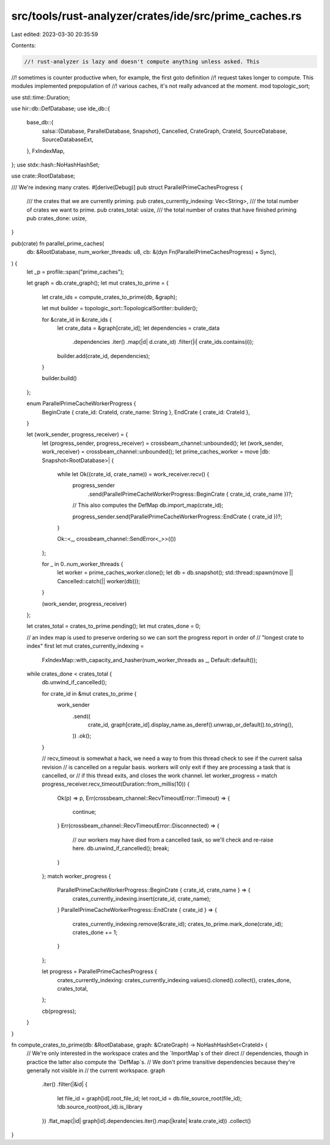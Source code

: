 src/tools/rust-analyzer/crates/ide/src/prime_caches.rs
======================================================

Last edited: 2023-03-30 20:35:59

Contents:

.. code-block:: rs

    //! rust-analyzer is lazy and doesn't compute anything unless asked. This
//! sometimes is counter productive when, for example, the first goto definition
//! request takes longer to compute. This modules implemented prepopulation of
//! various caches, it's not really advanced at the moment.
mod topologic_sort;

use std::time::Duration;

use hir::db::DefDatabase;
use ide_db::{
    base_db::{
        salsa::{Database, ParallelDatabase, Snapshot},
        Cancelled, CrateGraph, CrateId, SourceDatabase, SourceDatabaseExt,
    },
    FxIndexMap,
};
use stdx::hash::NoHashHashSet;

use crate::RootDatabase;

/// We're indexing many crates.
#[derive(Debug)]
pub struct ParallelPrimeCachesProgress {
    /// the crates that we are currently priming.
    pub crates_currently_indexing: Vec<String>,
    /// the total number of crates we want to prime.
    pub crates_total: usize,
    /// the total number of crates that have finished priming
    pub crates_done: usize,
}

pub(crate) fn parallel_prime_caches(
    db: &RootDatabase,
    num_worker_threads: u8,
    cb: &(dyn Fn(ParallelPrimeCachesProgress) + Sync),
) {
    let _p = profile::span("prime_caches");

    let graph = db.crate_graph();
    let mut crates_to_prime = {
        let crate_ids = compute_crates_to_prime(db, &graph);

        let mut builder = topologic_sort::TopologicalSortIter::builder();

        for &crate_id in &crate_ids {
            let crate_data = &graph[crate_id];
            let dependencies = crate_data
                .dependencies
                .iter()
                .map(|d| d.crate_id)
                .filter(|i| crate_ids.contains(i));

            builder.add(crate_id, dependencies);
        }

        builder.build()
    };

    enum ParallelPrimeCacheWorkerProgress {
        BeginCrate { crate_id: CrateId, crate_name: String },
        EndCrate { crate_id: CrateId },
    }

    let (work_sender, progress_receiver) = {
        let (progress_sender, progress_receiver) = crossbeam_channel::unbounded();
        let (work_sender, work_receiver) = crossbeam_channel::unbounded();
        let prime_caches_worker = move |db: Snapshot<RootDatabase>| {
            while let Ok((crate_id, crate_name)) = work_receiver.recv() {
                progress_sender
                    .send(ParallelPrimeCacheWorkerProgress::BeginCrate { crate_id, crate_name })?;

                // This also computes the DefMap
                db.import_map(crate_id);

                progress_sender.send(ParallelPrimeCacheWorkerProgress::EndCrate { crate_id })?;
            }

            Ok::<_, crossbeam_channel::SendError<_>>(())
        };

        for _ in 0..num_worker_threads {
            let worker = prime_caches_worker.clone();
            let db = db.snapshot();
            std::thread::spawn(move || Cancelled::catch(|| worker(db)));
        }

        (work_sender, progress_receiver)
    };

    let crates_total = crates_to_prime.pending();
    let mut crates_done = 0;

    // an index map is used to preserve ordering so we can sort the progress report in order of
    // "longest crate to index" first
    let mut crates_currently_indexing =
        FxIndexMap::with_capacity_and_hasher(num_worker_threads as _, Default::default());

    while crates_done < crates_total {
        db.unwind_if_cancelled();

        for crate_id in &mut crates_to_prime {
            work_sender
                .send((
                    crate_id,
                    graph[crate_id].display_name.as_deref().unwrap_or_default().to_string(),
                ))
                .ok();
        }

        // recv_timeout is somewhat a hack, we need a way to from this thread check to see if the current salsa revision
        // is cancelled on a regular basis. workers will only exit if they are processing a task that is cancelled, or
        // if this thread exits, and closes the work channel.
        let worker_progress = match progress_receiver.recv_timeout(Duration::from_millis(10)) {
            Ok(p) => p,
            Err(crossbeam_channel::RecvTimeoutError::Timeout) => {
                continue;
            }
            Err(crossbeam_channel::RecvTimeoutError::Disconnected) => {
                // our workers may have died from a cancelled task, so we'll check and re-raise here.
                db.unwind_if_cancelled();
                break;
            }
        };
        match worker_progress {
            ParallelPrimeCacheWorkerProgress::BeginCrate { crate_id, crate_name } => {
                crates_currently_indexing.insert(crate_id, crate_name);
            }
            ParallelPrimeCacheWorkerProgress::EndCrate { crate_id } => {
                crates_currently_indexing.remove(&crate_id);
                crates_to_prime.mark_done(crate_id);
                crates_done += 1;
            }
        };

        let progress = ParallelPrimeCachesProgress {
            crates_currently_indexing: crates_currently_indexing.values().cloned().collect(),
            crates_done,
            crates_total,
        };

        cb(progress);
    }
}

fn compute_crates_to_prime(db: &RootDatabase, graph: &CrateGraph) -> NoHashHashSet<CrateId> {
    // We're only interested in the workspace crates and the `ImportMap`s of their direct
    // dependencies, though in practice the latter also compute the `DefMap`s.
    // We don't prime transitive dependencies because they're generally not visible in
    // the current workspace.
    graph
        .iter()
        .filter(|&id| {
            let file_id = graph[id].root_file_id;
            let root_id = db.file_source_root(file_id);
            !db.source_root(root_id).is_library
        })
        .flat_map(|id| graph[id].dependencies.iter().map(|krate| krate.crate_id))
        .collect()
}


